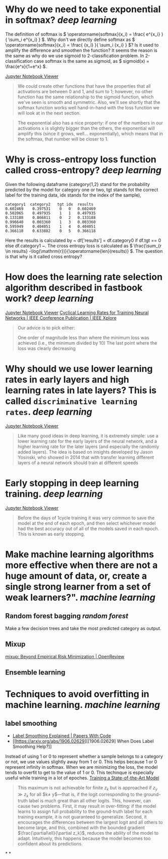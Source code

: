 * Why do we need to take exponential in softmax? [[deep learning]]
The definition of softmax is \( \operatorname{softmax}(x_i) = \frac{ e^{x_i} }{ \sum_i e^{x_i} } \). Why don't we directly define softmax as \( \operatorname{softmax}(x_i) = \frac{ {x_i} }{ \sum_i {x_i} } \)? Is it used to amplify the difference and smoothen the function?
It seems the reason is the same as why do we use sigmoid to 2-classification problem. In 2-classification case softmax is the same as sigmoid, as \( sigmoid(x) = \frac{e^x}{1+e^x} \).

[[https://nbviewer.org/github/fastai/fastbook/blob/master/05_pet_breeds.ipynb][Jupyter Notebook Viewer]]
#+BEGIN_QUOTE
We could create other functions that have the properties that all activations are between 0 and 1, and sum to 1; however, no other function has the same relationship to the sigmoid function, which we've seen is smooth and symmetric. Also, we'll see shortly that the softmax function works well hand-in-hand with the loss function we will look at in the next section.
#+END_QUOTE

#+BEGIN_QUOTE
The exponential also has a nice property: if one of the numbers in our activations x is slightly bigger than the others, the exponential will amplify this (since it grows, well... exponentially), which means that in the softmax, that number will be closer to 1.
#+END_QUOTE
* Why is cross-entropy loss function called cross-entropy? [[deep learning]]
Given the following dataframe (category{1,2} stand for the probability predicted by the model for category one or two, tgt stands fot the correct label for the training data, idx stands for the index of the sample),
#+BEGIN_SRC text
category1  category2   tgt idx	results
0.602469 	0.397531 	0 	0 	0.602469
0.502065 	0.497935 	1 	1 	0.497935
0.133188 	0.866811 	0 	2 	0.133188
0.996640 	0.003360 	1 	3 	0.003360
0.595949 	0.404051 	1 	4 	0.404051
0.366118 	0.633882 	0 	5 	0.366118
#+END_SRC

Here the results is calculated by ~ df['results'] = df.category0 if df.tgt == 0 else df.category1 ~. The cross entropy loss is calculated as \( \frac{\sum_{r \in results} -\log(\mathrm{r})}{\operatorname{len}(results)} \). The question is that why is it called cross entropy?
* How does the learning rate selection algorithm described in fastbook work? [[deep learning]]
[[https://nbviewer.org/github/fastai/fastbook/blob/master/05_pet_breeds.ipynb][Jupyter Notebook Viewer]]
[[https://ieeexplore.ieee.org/abstract/document/7926641][Cyclical Learning Rates for Training Neural Networks | IEEE Conference Publication | IEEE Xplore]]

#+BEGIN_QUOTE
Our advice is to pick either:

    One order of magnitude less than where the minimum loss was achieved (i.e., the minimum divided by 10)
    The last point where the loss was clearly decreasing
#+END_QUOTE
* Why should we use lower learning rates in early layers and high learning rates in late layers? This is called ~discriminative learning rates~. [[deep learning]]
[[https://nbviewer.org/github/fastai/fastbook/blob/master/05_pet_breeds.ipynb][Jupyter Notebook Viewer]]
#+BEGIN_QUOTE
Like many good ideas in deep learning, it is extremely simple: use a lower learning rate for the early layers of the neural network, and a higher learning rate for the later layers (and especially the randomly added layers). The idea is based on insights developed by Jason Yosinski, who showed in 2014 that with transfer learning different layers of a neural network should train at different speeds
#+END_QUOTE
* Early stopping in deep learning training. [[deep learning]]
[[https://nbviewer.org/github/fastai/fastbook/blob/master/05_pet_breeds.ipynb][Jupyter Notebook Viewer]]
#+BEGIN_QUOTE 
Before the days of 1cycle training it was very common to save the model at the end of each epoch, and then select whichever model had the best accuracy out of all of the models saved in each epoch. This is known as early stopping.
#+END_QUOTE
* Make machine learning algorithms more effective when there are not a huge amount of data, or, create a single strong learner from a set of weak learners?". [[machine learning]]
** Random forest bagging [[random forest]]
Make a few decision trees and take the most predicted category as output.
** Mixup
[[https://openreview.net/forum?id=r1Ddp1-Rb][mixup: Beyond Empirical Risk Minimization | OpenReview]]
** Ensemble learning
* Techniques to avoid overfitting in machine learning. [[machine learning]]
** label smoothing
- [[https://paperswithcode.com/method/label-smoothing][Label Smoothing Explained | Papers With Code]]
- [[https://arxiv.org/abs/1906.02629][[1906.02629] When Does Label Smoothing Help?]]

Instead of using 1 or 0 to represent whether a sample belongs to a category or not, we use values slightly away from 1 or 0. This helps because 1 or 0 represent infinity in softmax. When we are minimizing the loss, the model tends to overfit to get to the value of 1 or 0. This techinque is especially useful while training in a lot of epoches.
[[https://github.com/fastai/fastbook/blob/823b69e00aa1e1c1a45fe88bd346f11e8f89c1ff/07_sizing_and_tta.ipynb][Training a State-of-the-Art Model]]
#+BEGIN_QUOTE
This maximum is not achievable for finite $z_k$ but is approached if $z_y\gg z_k$ for all $k\neq y$—that is, if the logit corresponding to the ground-truth label is much great than all other logits. This, however, can cause two problems. First, it may result in over-fitting: if the model learns to assign full probability to the ground-truth label for each training example, it is not guaranteed to generalize. Second, it encourages the differences between the largest logit and all others to become large, and this, combined with the bounded gradient $\frac{\partial\ell}{\partial z_k}$, reduces the ability of the model to adapt. Intuitively, this happens because the model becomes too confident about its predictions.
#+END_QUOTE
*
*